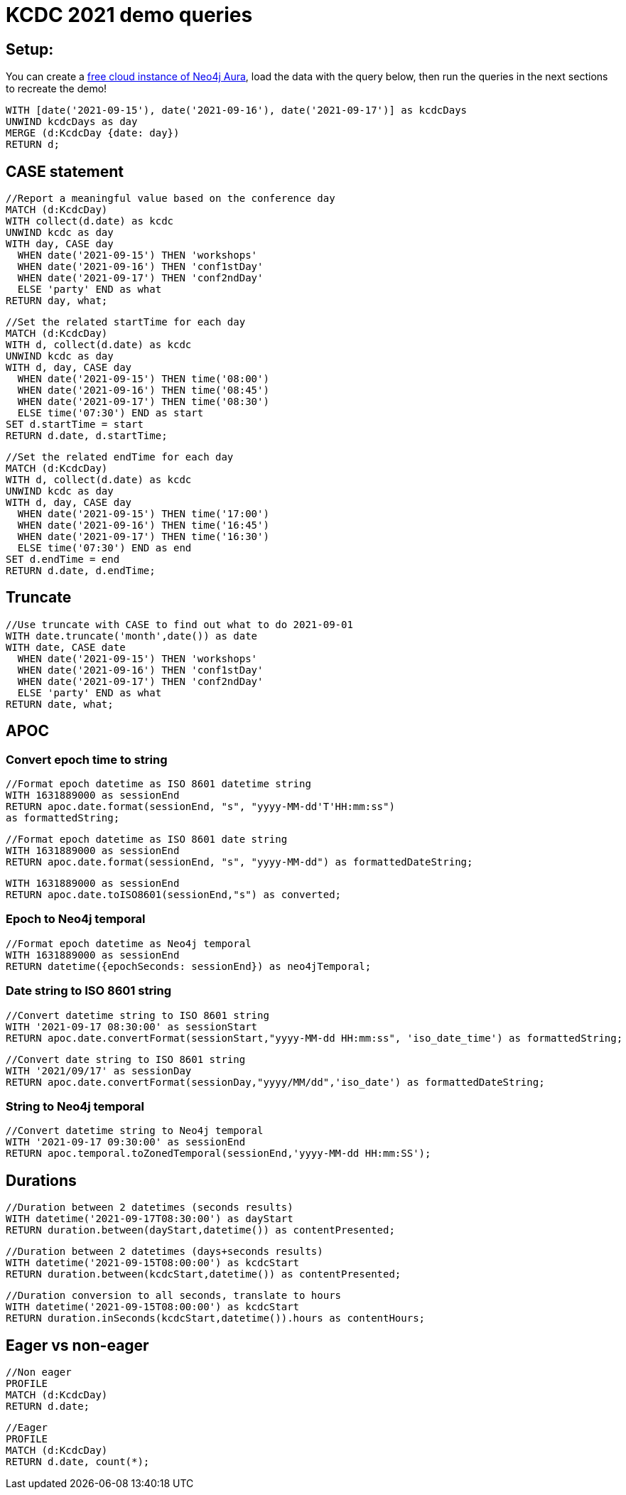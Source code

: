 = KCDC 2021 demo queries

== Setup:

You can create a https://dev.neo4j.com/aura[free cloud instance of Neo4j Aura^], load the data with the query below, then run the queries in the next sections to recreate the demo!

[source,cypher]
----
WITH [date('2021-09-15'), date('2021-09-16'), date('2021-09-17')] as kcdcDays
UNWIND kcdcDays as day
MERGE (d:KcdcDay {date: day})
RETURN d;
----

== CASE statement

[source,cypher]
----
//Report a meaningful value based on the conference day
MATCH (d:KcdcDay)
WITH collect(d.date) as kcdc
UNWIND kcdc as day
WITH day, CASE day
  WHEN date('2021-09-15') THEN 'workshops'
  WHEN date('2021-09-16') THEN 'conf1stDay'
  WHEN date('2021-09-17') THEN 'conf2ndDay'
  ELSE 'party' END as what
RETURN day, what;
----

[source,cypher]
----
//Set the related startTime for each day
MATCH (d:KcdcDay)
WITH d, collect(d.date) as kcdc
UNWIND kcdc as day
WITH d, day, CASE day
  WHEN date('2021-09-15') THEN time('08:00')
  WHEN date('2021-09-16') THEN time('08:45')
  WHEN date('2021-09-17') THEN time('08:30')
  ELSE time('07:30') END as start
SET d.startTime = start
RETURN d.date, d.startTime;
----

[source,cypher]
----
//Set the related endTime for each day
MATCH (d:KcdcDay)
WITH d, collect(d.date) as kcdc
UNWIND kcdc as day
WITH d, day, CASE day
  WHEN date('2021-09-15') THEN time('17:00')
  WHEN date('2021-09-16') THEN time('16:45')
  WHEN date('2021-09-17') THEN time('16:30')
  ELSE time('07:30') END as end
SET d.endTime = end
RETURN d.date, d.endTime;
----

== Truncate

[source,cypher]
----
//Use truncate with CASE to find out what to do 2021-09-01
WITH date.truncate('month',date()) as date
WITH date, CASE date
  WHEN date('2021-09-15') THEN 'workshops'
  WHEN date('2021-09-16') THEN 'conf1stDay'
  WHEN date('2021-09-17') THEN 'conf2ndDay'
  ELSE 'party' END as what
RETURN date, what;
----

== APOC

=== Convert epoch time to string

[source,cypher]
----
//Format epoch datetime as ISO 8601 datetime string
WITH 1631889000 as sessionEnd
RETURN apoc.date.format(sessionEnd, "s", "yyyy-MM-dd'T'HH:mm:ss") 
as formattedString;
----

[source,cypher]
----
//Format epoch datetime as ISO 8601 date string
WITH 1631889000 as sessionEnd
RETURN apoc.date.format(sessionEnd, "s", "yyyy-MM-dd") as formattedDateString;
----

[source,cypher]
----
WITH 1631889000 as sessionEnd
RETURN apoc.date.toISO8601(sessionEnd,"s") as converted;
----

=== Epoch to Neo4j temporal

[source,cypher]
----
//Format epoch datetime as Neo4j temporal
WITH 1631889000 as sessionEnd
RETURN datetime({epochSeconds: sessionEnd}) as neo4jTemporal;
----

=== Date string to ISO 8601 string

[source,cypher]
----
//Convert datetime string to ISO 8601 string
WITH '2021-09-17 08:30:00' as sessionStart
RETURN apoc.date.convertFormat(sessionStart,"yyyy-MM-dd HH:mm:ss", 'iso_date_time') as formattedString;
----

[source,cypher]
----
//Convert date string to ISO 8601 string
WITH '2021/09/17' as sessionDay
RETURN apoc.date.convertFormat(sessionDay,"yyyy/MM/dd",'iso_date') as formattedDateString;
----

=== String to Neo4j temporal

[source,cypher]
----
//Convert datetime string to Neo4j temporal
WITH '2021-09-17 09:30:00' as sessionEnd
RETURN apoc.temporal.toZonedTemporal(sessionEnd,'yyyy-MM-dd HH:mm:SS');
----

== Durations

[source,cypher]
----
//Duration between 2 datetimes (seconds results)
WITH datetime('2021-09-17T08:30:00') as dayStart
RETURN duration.between(dayStart,datetime()) as contentPresented;
----

[source,cypher]
----
//Duration between 2 datetimes (days+seconds results)
WITH datetime('2021-09-15T08:00:00') as kcdcStart
RETURN duration.between(kcdcStart,datetime()) as contentPresented;
----

[source,cypher]
----
//Duration conversion to all seconds, translate to hours
WITH datetime('2021-09-15T08:00:00') as kcdcStart
RETURN duration.inSeconds(kcdcStart,datetime()).hours as contentHours;
----

== Eager vs non-eager

[source,cypher]
----
//Non eager
PROFILE
MATCH (d:KcdcDay)
RETURN d.date;
----

[source,cypher]
----
//Eager
PROFILE
MATCH (d:KcdcDay)
RETURN d.date, count(*);
----